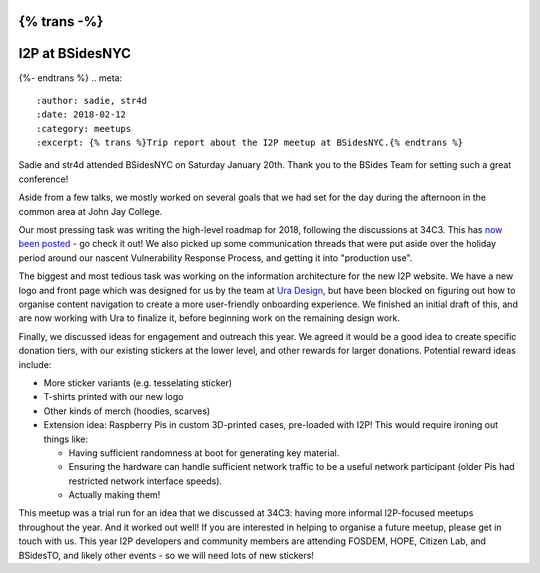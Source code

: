 {% trans -%}
================
I2P at BSidesNYC
================
{%- endtrans %}
.. meta::
    :author: sadie, str4d
    :date: 2018-02-12
    :category: meetups
    :excerpt: {% trans %}Trip report about the I2P meetup at BSidesNYC.{% endtrans %}

Sadie and str4d attended BSidesNYC on Saturday January 20th. Thank you to the
BSides Team for setting such a great conference!

Aside from a few talks, we mostly worked on several goals that we had set for
the day during the afternoon in the common area at John Jay College.

Our most pressing task was writing the high-level roadmap for 2018, following
the discussions at 34C3. This has `now been posted`_ - go check it out! We also
picked up some communication threads that were put aside over the holiday period
around our nascent Vulnerability Response Process, and getting it into
"production use".

.. _`now been posted`: {{ url_for('blog_post', slug='2018/02/11/high-level-roadmap') }}

The biggest and most tedious task was working on the information architecture
for the new I2P website. We have a new logo and front page which was designed
for us by the team at `Ura Design`_, but have been blocked on figuring out how
to organise content navigation to create a more user-friendly onboarding
experience. We finished an initial draft of this, and are now working with Ura
to finalize it, before beginning work on the remaining design work.

.. _`Ura Design`: https://ura.design

Finally, we discussed ideas for engagement and outreach this year. We agreed it
would be a good idea to create specific donation tiers, with our existing
stickers at the lower level, and other rewards for larger donations. Potential
reward ideas include:

- More sticker variants (e.g. tesselating sticker)
- T-shirts printed with our new logo
- Other kinds of merch (hoodies, scarves)
- Extension idea: Raspberry Pis in custom 3D-printed cases, pre-loaded with I2P!
  This would require ironing out things like:

  - Having sufficient randomness at boot for generating key material.
  - Ensuring the hardware can handle sufficient network traffic to be a useful
    network participant (older Pis had restricted network interface speeds).
  - Actually making them!

This meetup was a trial run for an idea that we discussed at 34C3: having more
informal I2P-focused meetups throughout the year. And it worked out well! If you
are interested in helping to organise a future meetup, please get in touch with
us. This year I2P developers and community members are attending FOSDEM, HOPE,
Citizen Lab, and BSidesTO, and likely other events - so we will need lots of new
stickers!

